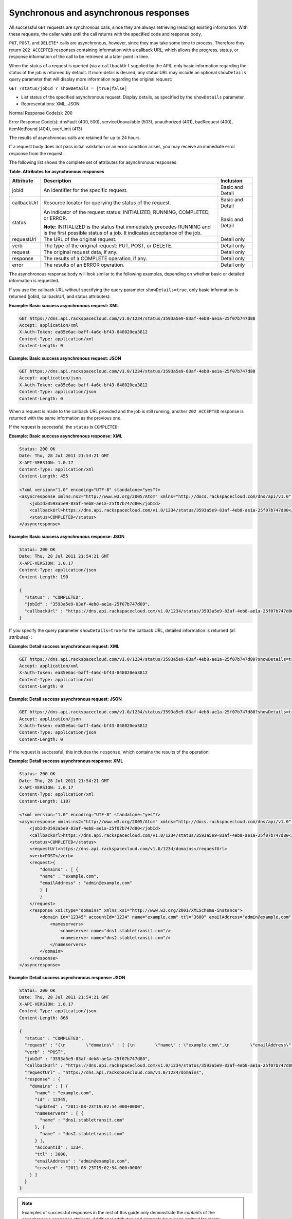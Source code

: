 .. _cdns-dg-synch-asynch:

======================================
Synchronous and asynchronous responses
======================================

All successful ``GET`` requests are synchronous calls, since they are
always retrieving (reading) existing information. With these requests,
the caller waits until the call returns with the specified code and
response body.

``PUT``, ``POST``, and ``DELETE*`` calls are asynchronous, however,
since they may take some time to process. Therefore they return ``202
ACCEPTED`` responses containing information with a callback URL, which
allows the progress, status, or response information of the call to
be retrieved at a later point in time.

When the status of a request is queried (via a ``callbackUrl`` supplied
by the API), only basic information regarding the status of the job is
returned by default. If more detail is desired, any status URL may
include an optional ``showDetails`` query parameter that will display
more information regarding the original request:

``GET /status/jobId ? showDetails = [true|false]``

- List status of the specified asynchronous request. Display details, as
  specified by the ``showDetails`` parameter.

- Representations: XML, JSON

Normal Response Code(s): 200

Error Response Code(s): dnsFault (400, 500), serviceUnavailable (503),
unauthorized (401), badRequest (400), itemNotFound (404), overLimit (413)

The results of asynchronous calls are retained for up to 24 hours.

If a request body does not pass initial validation or an error
condition arises, you may receive an immediate error response from the
request.

The following list shows the complete set of attributes for
asynchronous responses:

**Table. Attributes for asynchronous responses**

+-------------+--------------------------------------------------------------------------------+------------------+
| Attribute   | Description                                                                    | Inclusion        |
+=============+================================================================================+==================+
| jobid       | An identifier for the specific request.                                        | Basic and Detail |
+-------------+--------------------------------------------------------------------------------+------------------+
| callbackUrl | Resource locator for querying the status of the request.                       | Basic and Detail |
+-------------+--------------------------------------------------------------------------------+------------------+
| status      | An indicator of the request status: INITIALIZED, RUNNING, COMPLETED, or ERROR. | Basic and Detail |
|             |                                                                                |                  |
|             | **Note**: INITIALIZED is the status that immediately precedes RUNNING and      |                  |
|             | is the first possible status of a job. It indicates acceptance of the job.     |                  |
+-------------+--------------------------------------------------------------------------------+------------------+
| requestUrl  | The URL of the original request.                                               | Detail only      |
+-------------+--------------------------------------------------------------------------------+------------------+
| verb        | The type of the original request: PUT, POST, or DELETE.                        | Detail only      |
+-------------+--------------------------------------------------------------------------------+------------------+
| request     | The original request data, if any.                                             | Detail only      |
+-------------+--------------------------------------------------------------------------------+------------------+
| response    | The results of a COMPLETE operation, if any.                                   | Detail only      |
+-------------+--------------------------------------------------------------------------------+------------------+
| error       | The results of an ERROR operation.                                             | Detail only      |
+-------------+--------------------------------------------------------------------------------+------------------+

The asynchronous response body will look similar to the following
examples, depending on whether basic or detailed information is
requested.

If you use the callback URL *without* specifying the query parameter
``showDetails=true``, only basic information is returned (jobId,
callbackUrl, and status attributes):

**Example: Basic success asynchronous request: XML**

.. code::

    GET https://dns.api.rackspacecloud.com/v1.0/1234/status/3593a5e9-83af-4eb8-ae1a-25f07b747d80
    Accept: application/xml
    X-Auth-Token: ea85e6ac-baff-4a6c-bf43-848020ea3812
    Content-Type: application/xml
    Content-Length: 0


**Example: Basic success asynchronous request: JSON**

.. code::

    GET https://dns.api.rackspacecloud.com/v1.0/1234/status/3593a5e9-83af-4eb8-ae1a-25f07b747d80
    Accept: application/json
    X-Auth-Token: ea85e6ac-baff-4a6c-bf43-848020ea3812
    Content-Type: application/json
    Content-Length: 0

When a request is made to the callback URL provided and the job is still
running, another ``202 ACCEPTED`` response is returned with the same
information as the previous one.

If the request is successful, the ``status`` is ``COMPLETED``:

**Example: Basic success asynchronous response: XML**

.. code::

    Status: 200 OK
    Date: Thu, 28 Jul 2011 21:54:21 GMT
    X-API-VERSION: 1.0.17
    Content-Type: application/xml
    Content-Length: 455

    <?xml version="1.0" encoding="UTF-8" standalone="yes"?>
    <asyncresponse xmlns:ns2="http://www.w3.org/2005/Atom" xmlns="http://docs.rackspacecloud.com/dns/api/v1.0" xmlns:ns3="http://docs.rackspacecloud.com/dns/api/management/v1.0">
        <jobId>3593a5e9-83af-4eb8-ae1a-25f07b747d80</jobId>
        <callbackUrl>https://dns.api.rackspacecloud.com/v1.0/1234/status/3593a5e9-83af-4eb8-ae1a-25f07b747d80</callbackUrl>
        <status>COMPLETED</status>
    </asyncresponse>


**Example: Basic success asynchronous response: JSON**

.. code::

    Status: 200 OK
    Date: Thu, 28 Jul 2011 21:54:21 GMT
    X-API-VERSION: 1.0.17
    Content-Type: application/json
    Content-Length: 190

    {
      "status" : "COMPLETED",
      "jobId" : "3593a5e9-83af-4eb8-ae1a-25f07b747d80",
      "callbackUrl" : "https://dns.api.rackspacecloud.com/v1.0/1234/status/3593a5e9-83af-4eb8-ae1a-25f07b747d80"
    }

If you specify the query parameter ``showDetails=true`` for the callback
URL, detailed information is returned (all attributes) :

**Example: Detail success asynchronous request: XML**

.. code::

    GET https://dns.api.rackspacecloud.com/v1.0/1234/status/3593a5e9-83af-4eb8-ae1a-25f07b747d80?showDetails=true
    Accept: application/xml
    X-Auth-Token: ea85e6ac-baff-4a6c-bf43-848020ea3812
    Content-Type: application/xml
    Content-Length: 0

**Example: Detail success asynchronous request: JSON**

.. code::

    GET https://dns.api.rackspacecloud.com/v1.0/1234/status/3593a5e9-83af-4eb8-ae1a-25f07b747d80?showDetails=true
    Accept: application/json
    X-Auth-Token: ea85e6ac-baff-4a6c-bf43-848020ea3812
    Content-Type: application/json
    Content-Length: 0

If the request is successful, this includes the ``response``, which
contains the results of the operation:

**Example: Detail success asynchronous response: XML**

.. code::

    Status: 200 OK
    Date: Thu, 28 Jul 2011 21:54:21 GMT
    X-API-VERSION: 1.0.17
    Content-Type: application/xml
    Content-Length: 1187

    <?xml version="1.0" encoding="UTF-8" standalone="yes"?>
    <asyncresponse xmlns:ns2="http://www.w3.org/2005/Atom" xmlns="http://docs.rackspacecloud.com/dns/api/v1.0" xmlns:ns3="http://docs.rackspacecloud.com/dns/api/management/v1.0">
        <jobId>3593a5e9-83af-4eb8-ae1a-25f07b747d80</jobId>
        <callbackUrl>https://dns.api.rackspacecloud.com/v1.0/1234/status/3593a5e9-83af-4eb8-ae1a-25f07b747d80</callbackUrl>
        <status>COMPLETED</status>
        <requestUrl>https://dns.api.rackspacecloud.com/v1.0/1234/domains</requestUrl>
        <verb>POST</verb>
        <request>{
            "domains" : [ {
            "name" : "example.com",
            "emailAddress" : "admin@example.com"
            } ]
            }
        </request>
        <response xsi:type="domains" xmlns:xsi="http://www.w3.org/2001/XMLSchema-instance">
            <domain id="12345" accountId="1234" name="example.com" ttl="3600" emailAddress="admin@example.com" updated="2011-08-23T14:02:54-05:00" created="2011-08-23T14:02:54-05:00">
                <nameservers>
                    <nameserver name="dns1.stabletransit.com"/>
                    <nameserver name="dns2.stabletransit.com"/>
                </nameservers>
            </domain>
        </response>
    </asyncresponse>



**Example: Detail success asynchronous response: JSON**

.. code::

    Status: 200 OK
    Date: Thu, 28 Jul 2011 21:54:21 GMT
    X-API-VERSION: 1.0.17
    Content-Type: application/json
    Content-Length: 866

    {
      "status" : "COMPLETED",
      "request" : "{\n        \"domains\" : [ {\n        \"name\" : \"example.com\",\n        \"emailAddress\" : \"admin@example.com\"\n        } ]\n        }\n    ",
      "verb" : "POST",
      "jobId" : "3593a5e9-83af-4eb8-ae1a-25f07b747d80",
      "callbackUrl" : "https://dns.api.rackspacecloud.com/v1.0/1234/status/3593a5e9-83af-4eb8-ae1a-25f07b747d80",
      "requestUrl" : "https://dns.api.rackspacecloud.com/v1.0/1234/domains",
      "response" : {
        "domains" : [ {
          "name" : "example.com",
          "id" : 12345,
          "updated" : "2011-08-23T19:02:54.000+0000",
          "nameservers" : [ {
            "name" : "dns1.stabletransit.com"
          }, {
            "name" : "dns2.stabletransit.com"
          } ],
          "accountId" : 1234,
          "ttl" : 3600,
          "emailAddress" : "admin@example.com",
          "created" : "2011-08-23T19:02:54.000+0000"
        } ]
      }
    }


.. note::
   Examples of successful responses in the rest of this guide only
   demonstrate the *contents* of the asynchronous ``response`` attribute.
   Additional attributes and elements have been omitted for clarity.

If an error occurs as a result of processing the original request,
querying the callback URL will return the information about the error.
If you use the callback URL without specifying the query parameter
``showDetails=true``, only basic information is provided:

**Example: Basic error asynchronous response: XML**

.. code::

    Status: 200 OK
    Date: Thu, 28 Jul 2011 21:54:21 GMT
    X-API-VERSION: 1.0.17
    Content-Type: application/xml
    Content-Length: 451

    <?xml version="1.0" encoding="UTF-8" standalone="yes"?>
    <asyncresponse xmlns:ns2="http://www.w3.org/2005/Atom" xmlns="http://docs.rackspacecloud.com/dns/api/v1.0" xmlns:ns3="http://docs.rackspacecloud.com/dns/api/management/v1.0">
        <jobId>e63886c9-acf0-4e5d-8023-09a0fae37446</jobId>
        <callbackUrl>https://dns.api.rackspacecloud.com/v1.0/1234/status/e63886c9-acf0-4e5d-8023-09a0fae37446</callbackUrl>
        <status>ERROR</status>
    </asyncresponse>

**Example: Basic error asynchronous response: JSON**

.. code::

    Status: 200 OK
    Date: Thu, 28 Jul 2011 21:54:21 GMT
    X-API-VERSION: 1.0.17
    Content-Type: application/json
    Content-Length: 186

    {
      "status" : "ERROR",
      "jobId" : "e63886c9-acf0-4e5d-8023-09a0fae37446",
      "callbackUrl" : "https://dns.api.rackspacecloud.com/v1.0/1234/status/e63886c9-acf0-4e5d-8023-09a0fae37446"
    }

If you use the callback URL with the query parameter
``showDetails=true``, then detailed information is provided:

**Example: Detail error asynchronous response: XML**

.. code::

    Status: 200 OK
    Date: Thu, 28 Jul 2011 21:54:21 GMT
    X-API-VERSION: 1.0.17
    Content-Type: application/xml
    Content-Length: 847

    <?xml version="1.0" encoding="UTF-8" standalone="yes"?>
    <asyncresponse xmlns:ns2="http://www.w3.org/2005/Atom" xmlns="http://docs.rackspacecloud.com/dns/api/v1.0" xmlns:ns3="http://docs.rackspacecloud.com/dns/api/management/v1.0">
        <jobId>e63886c9-acf0-4e5d-8023-09a0fae37446</jobId>
        <callbackUrl>https://dns.api.rackspacecloud.com/v1.0/1234/status/e63886c9-acf0-4e5d-8023-09a0fae37446</callbackUrl>
        <status>ERROR</status>
        <requestUrl>https://dns.api.rackspacecloud.com/v1.0/1234/domains</requestUrl>
        <verb>POST</verb>
        <request>{
            "domains" : [ {
            "name" : "example.com",
            "emailAddress" : "admin@example.com"
            } ]
            }
        </request>
        <error code="409">
            <message>The object already exists.</message>
            <details>Domain already exists</details>
        </error>
    </asyncresponse>



**Example: Detail error asynchronous response: JSON**

.. code::

    Status: 200 OK
    Date: Thu, 28 Jul 2011 21:54:21 GMT
    X-API-VERSION: 1.0.17
    Content-Type: application/json
    Content-Length: 564

    {
      "status" : "ERROR",
      "error" : {
        "message" : "The object already exists.",
        "code" : 409,
        "details" : "Domain already exists"
      },
      "request" : "{\n        \"domains\" : [ {\n        \"name\" : \"example.com\",\n        \"emailAddress\" : \"admin@example.com\"\n        } ]\n        }\n    ",
      "verb" : "POST",
      "jobId" : "e63886c9-acf0-4e5d-8023-09a0fae37446",
      "callbackUrl" : "https://dns.api.rackspacecloud.com/v1.0/1234/status/e63886c9-acf0-4e5d-8023-09a0fae37446",
      "requestUrl" : "https://dns.api.rackspacecloud.com/v1.0/1234/domains"
    }

.. note::
   Examples of error responses in the rest of this guide only show the
   contents of the asynchronous ``error`` attribute. Additional
   attributes and elements have been omitted for clarity.

Viewing status of all asynchronous job requests
~~~~~~~~~~~~~~~~~~~~~~~~~~~~~~~~~~~~~~~~~~~~~~~

As well as viewing status for a particular job ID, as described in the
previous section, you can also view status information for all
asynchronous job requests for an account. You can also filter the
information requested by using the following optional boolean request
parameters:

*  ``showErrors`` – if ``true``, specifies that errors are shown

*  ``showRunning`` – if ``true``, specifies that jobs still running are
   shown

*  ``showCompleted`` – if ``true``, specifies that completed jobs are
   shown

*  ``showDetails``– if ``true``, specifies that job details are shown

In addition, paging request parameters ``limit`` and ``offset`` can also
be supplied for the request.
See :ref:`Pagination <paginated-collections>` for details.

The default values for these request parameters (if they are not
specified) are:

*  ``showErrors=true``

*  ``showRunning=true``

*  ``showCompleted=true``

*  ``showDetails=false``

*  ``limit=100``

*  ``offset=0``

+------+-----------------------------------+----------------------------------------+-----------------+
| Verb | URI                               | Description                            | Representations |
+======+===================================+========================================+=================+
| GET  | /status?showDetails=[true|false]  | List status of all asynchronous job    | XML, JSON       |
|      | &showErrors=[true|false]          | requests for an account and filter the |                 |
|      | &showRunning=[true|false]         | information requested by using the     |                 |
|      | &showCompleted=[true|false]       | optional boolean request parameters.   |                 |
|      | &limit=int1 &offset=int2          |                                        |                 |
+------+-----------------------------------+----------------------------------------+-----------------+

List status of all asynchronous job requests for an account and filter
the information requested by using the optional boolean request
parameters.

Representations: XML, JSON

Normal Response Code(s): 200

Error Response Code(s): dnsFault (400, 500), serviceUnavailable (503),
unauthorized (401), badRequest (400), itemNotFound (404), overLimit
(413)

By omitting the ``showDetails`` parameter from the request (or
explicitly setting it to ``false``), you can request basic information
for all errors, running jobs, and completed jobs for the account. By
default (with no query parameters specified) only basic information is
requested:

**Example: Get basic status for all jobs request: XML**

.. code::

    GET https://dns.api.rackspacecloud.com/v1.0/1234/status
    Accept: application/xml
    X-Auth-Token: ea85e6ac-baff-4a6c-bf43-848020ea3812
    Content-Type: application/xml
    Content-Length: 0

**Example: Get basic status for all jobs request: JSON**

.. code::

    GET https://dns.api.rackspacecloud.com/v1.0/1234/status
    Accept: application/json
    X-Auth-Token: ea85e6ac-baff-4a6c-bf43-848020ea3812
    Content-Type: application/json
    Content-Length: 0



The response lists all the user's jobs that have had errors, followed by
those still running, and then those that have completed:

**Example: Get basic status for all jobs response: XML**

.. code::

    Status: 202 Accepted
    Date: Thu, 28 Jul 2011 21:54:21 GMT
    X-API-VERSION: 1.0.17
    Content-Type: application/xml
    Content-Length: 822

    <?xml version="1.0" encoding="UTF-8" standalone="yes"?>
    <asyncjobsstatus totalEntries="12" xmlns:ns2="http://www.w3.org/2005/Atom" xmlns="http://docs.rackspacecloud.com/dns/api/v1.0" xmlns:ns3="http://docs.rackspacecloud.com/dns/api/management/v1.0">
        <asyncResponse>
            <jobId>1ada58ab-f413-4d7e-a139-19c96eaea8b2</jobId>
            <callbackUrl>http://dns.api.rackspacecloud.com/v1.0/1234/status/1ada58ab-f413-4d7e-a139-19c96eaea8b2?showDetails=true</callbackUrl>
            <status>COMPLETED</status>
        </asyncResponse>
        <asyncResponse>
            <jobId>34c0160a-6109-4b61-9ea4-1f0513df031b</jobId>
            <callbackUrl>http://dns.api.rackspacecloud.com/v1.0/1234/status/34c0160a-6109-4b61-9ea4-1f0513df031b?showDetails=true</callbackUrl>
            <status>COMPLETED</status>
        </asyncResponse>
    </asyncjobsstatus>



**Example: Get basic status for all jobs response: JSON**

.. code::

    Status: 202 Accepted
    Date: Thu, 28 Jul 2011 21:54:21 GMT
    X-API-VERSION: 1.0.17
    Content-Type: application/json
    Content-Length: 482

    {
      "totalEntries" : 12,
      "asyncResponses" : [ {
        "status" : "COMPLETED",
        "jobId" : "1ada58ab-f413-4d7e-a139-19c96eaea8b2",
        "callbackUrl" : "http://dns.api.rackspacecloud.com/v1.0/1234/status/1ada58ab-f413-4d7e-a139-19c96eaea8b2?showDetails=true"
      }, {
        "status" : "COMPLETED",
        "jobId" : "34c0160a-6109-4b61-9ea4-1f0513df031b",
        "callbackUrl" : "http://dns.api.rackspacecloud.com/v1.0/1234/status/34c0160a-6109-4b61-9ea4-1f0513df031b?showDetails=true"
      } ]
    }



To get detailed status information for all jobs, set the
``showDetails`` parameter to true (``showDetails=true``):

**Example: Get detailed status for all jobs request: XML**

.. code::

    GET https://dns.api.rackspacecloud.com/v1.0/1234/status?showDetails=true
    Accept: application/xml
    X-Auth-Token: ea85e6ac-baff-4a6c-bf43-848020ea3812
    Content-Type: application/xml
    Content-Length: 0



**Example: Get detailed status for all jobs request: JSON**

.. code::

    GET https://dns.api.rackspacecloud.com/v1.0/1234/status?showDetails=true
    Accept: application/json
    X-Auth-Token: ea85e6ac-baff-4a6c-bf43-848020ea3812
    Content-Type: application/json
    Content-Length: 0



The response lists all the user's jobs that have had errors, followed by
those still running, and then those that have completed:

**Example: Get detailed status for all jobs response: XML**

.. code::

    Status: 202 Accepted
    Date: Thu, 28 Jul 2011 21:54:21 GMT
    X-API-VERSION: 1.0.17
    Content-Type: application/xml
    Content-Length: 1601

    <?xml version="1.0" encoding="UTF-8" standalone="yes"?>
    <asyncjobsstatus totalEntries="12" xmlns:ns2="http://www.w3.org/2005/Atom" xmlns="http://docs.rackspacecloud.com/dns/api/v1.0" xmlns:ns3="http://docs.rackspacecloud.com/dns/api/management/v1.0">
        <asyncResponse>
            <jobId>1ada58ab-f413-4d7e-a139-19c96eaea8b2</jobId>
            <callbackUrl>http://dns.api.rackspacecloud.com/v1.0/1234/status/1ada58ab-f413-4d7e-a139-19c96eaea8b2?showDetails=true</callbackUrl>
            <status>COMPLETED</status>
            <requestUrl>http://dns.api.rackspacecloud.com/v1.0/1234/domains/2764176</requestUrl>
            <verb>DELETE</verb>
        </asyncResponse>
        <asyncResponse>
            <jobId>34c0160a-6109-4b61-9ea4-1f0513df031b</jobId>
            <callbackUrl>http://dns.api.rackspacecloud.com/v1.0/1234/status/34c0160a-6109-4b61-9ea4-1f0513df031b?showDetails=true</callbackUrl>
            <status>COMPLETED</status>
            <requestUrl>http://dns.api.rackspacecloud.com/v1.0/1234/domains</requestUrl>
            <verb>POST</verb>
            <request>
            </request>
            <response xsi:type="domains" xmlns:xsi="http://www.w3.org/2001/XMLSchema-instance">
                <domain id="2764458" accountId="440369" name="example.com" ttl="3642" emailAddress="hostmaster@example.com" updated="2011-08-29T15:49:53-05:00" created="2011-08-29T15:49:53-05:00">
                    <nameservers>
                        <nameserver name="dns1.stabletransit.com"/>
                        <nameserver name="dns2.stabletransit.com"/>
                    </nameservers>
                </domain>
            </response>
        </asyncResponse>
    </asyncjobsstatus>



**Example: Get detailed status for all jobs response: JSON**

.. code::

    Status: 202 Accepted
    Date: Thu, 28 Jul 2011 21:54:21 GMT
    X-API-VERSION: 1.0.17
    Content-Type: application/json
    Content-Length: 1170

    {
      "totalEntries" : 12,
      "asyncResponses" : [ {
        "status" : "COMPLETED",
        "verb" : "DELETE",
        "jobId" : "1ada58ab-f413-4d7e-a139-19c96eaea8b2",
        "callbackUrl" : "http://dns.api.rackspacecloud.com/v1.0/1234/status/1ada58ab-f413-4d7e-a139-19c96eaea8b2?showDetails=true",
        "requestUrl" : "http://dns.api.rackspacecloud.com/v1.0/1234/domains/2764176"
      }, {
        "status" : "COMPLETED",
        "request" : "\n\t\t",
        "verb" : "POST",
        "jobId" : "34c0160a-6109-4b61-9ea4-1f0513df031b",
        "callbackUrl" : "http://dns.api.rackspacecloud.com/v1.0/1234/status/34c0160a-6109-4b61-9ea4-1f0513df031b?showDetails=true",
        "requestUrl" : "http://dns.api.rackspacecloud.com/v1.0/1234/domains",
        "response" : {
          "domains" : [ {
            "name" : "example.com",
            "id" : 2764458,
            "updated" : "2011-08-29T20:49:53.000+0000",
            "nameservers" : [ {
              "name" : "dns1.stabletransit.com"
            }, {
              "name" : "dns2.stabletransit.com"
            } ],
            "accountId" : 440369,
            "ttl" : 3642,
            "emailAddress" : "hostmaster@example.com",
            "created" : "2011-08-29T20:49:53.000+0000"
          } ]
        }
      } ]
    }



